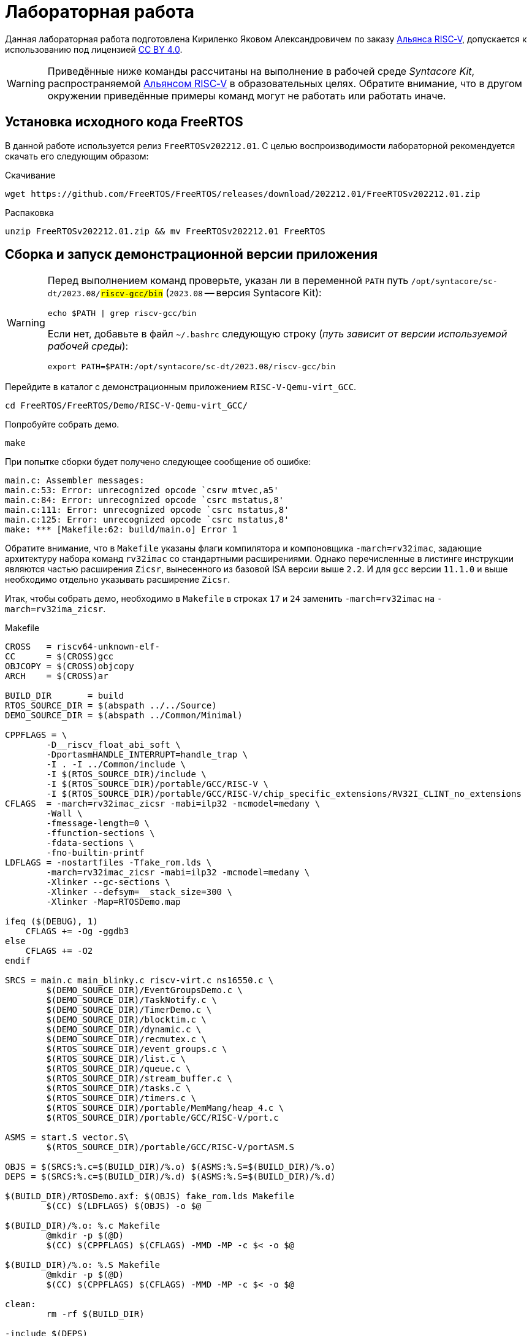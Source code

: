 ifdef::env-github[]
:imagesdir: ../images
:tip-caption: :bulb:
:note-caption: :memo:
:important-caption: :heavy_exclamation_mark:
:caution-caption: :fire:
:warning-caption: :warning:
endif::[]

= Лабораторная работа
:source-highlighter: rouge
:doctype: book
:icons: font
:riscv: RISC&#8209;V

Данная лабораторная работа подготовлена Кириленко Яковом Александровичем по заказу https://riscv-alliance.ru/[Альянса {riscv}],
допускается к использованию под лицензией https://creativecommons.org/licenses/by/4.0/deed.ru[CC BY 4.0].

[WARNING]
====
Приведённые ниже команды рассчитаны на выполнение в рабочей среде _Syntacore Kit_,
распространяемой https://riscv-alliance.ru/[Альянсом {riscv}] в образовательных целях.
Обратите внимание, что в другом окружении приведённые примеры команд могут не работать или работать иначе.
====

== Установка исходного кода FreeRTOS

В данной работе используется релиз `FreeRTOSv202212.01`.
С целью воспроизводимости лабораторной рекомендуется скачать его следующим образом:

.Скачивание
[source, sh]
----
wget https://github.com/FreeRTOS/FreeRTOS/releases/download/202212.01/FreeRTOSv202212.01.zip
----

.Распаковка
[source, sh]
----
unzip FreeRTOSv202212.01.zip && mv FreeRTOSv202212.01 FreeRTOS
----

== Сборка и запуск демонстрационной версии приложения

[WARNING]
====
Перед выполнением команд проверьте, указан ли в переменной `PATH` путь `/opt/syntacore/sc-dt/2023.08/#riscv-gcc/bin#` (`2023.08` -- версия Syntacore Kit):
[source, sh]
----
echo $PATH | grep riscv-gcc/bin
----

Если нет, добавьте в файл `~/.bashrc` следующую строку (_путь зависит от версии используемой рабочей среды_):

[source, sh]
----
export PATH=$PATH:/opt/syntacore/sc-dt/2023.08/riscv-gcc/bin
----
====

Перейдите в каталог с демонстрационным приложением `RISC-V-Qemu-virt_GCC`.
[source, sh]
----
cd FreeRTOS/FreeRTOS/Demo/RISC-V-Qemu-virt_GCC/
----

Попробуйте собрать демо.
[source, sh]
----
make
----

При попытке сборки будет получено следующее сообщение об ошибке:
[listing]
----
main.c: Assembler messages:
main.c:53: Error: unrecognized opcode `csrw mtvec,a5'
main.c:84: Error: unrecognized opcode `csrc mstatus,8'
main.c:111: Error: unrecognized opcode `csrc mstatus,8'
main.c:125: Error: unrecognized opcode `csrc mstatus,8'
make: *** [Makefile:62: build/main.o] Error 1
----

Обратите внимание, что в `Makefile` указаны флаги компилятора и компоновщика `-march=rv32imac`,
задающие архитектуру набора команд `rv32imac` со стандартными расширениями.
Однако перечисленные в листинге инструкции являются частью расширения `Zicsr`,
вынесенного из базовой ISA версии выше `2.2`.
И для `gcc` версии `11.1.0` и выше необходимо отдельно указывать расширение `Zicsr`.

Итак, чтобы собрать демо, необходимо в `Makefile` в строках `17` и `24` заменить `-march=rv32imac` на `-march=rv32ima_zicsr`.

.Makefile
[source, make, opts=linenums]
----
CROSS   = riscv64-unknown-elf-
CC      = $(CROSS)gcc
OBJCOPY = $(CROSS)objcopy
ARCH    = $(CROSS)ar

BUILD_DIR       = build
RTOS_SOURCE_DIR = $(abspath ../../Source)
DEMO_SOURCE_DIR = $(abspath ../Common/Minimal)

CPPFLAGS = \
	-D__riscv_float_abi_soft \
	-DportasmHANDLE_INTERRUPT=handle_trap \
	-I . -I ../Common/include \
	-I $(RTOS_SOURCE_DIR)/include \
	-I $(RTOS_SOURCE_DIR)/portable/GCC/RISC-V \
	-I $(RTOS_SOURCE_DIR)/portable/GCC/RISC-V/chip_specific_extensions/RV32I_CLINT_no_extensions
CFLAGS  = -march=rv32imac_zicsr -mabi=ilp32 -mcmodel=medany \
	-Wall \
	-fmessage-length=0 \
	-ffunction-sections \
	-fdata-sections \
	-fno-builtin-printf
LDFLAGS = -nostartfiles -Tfake_rom.lds \
	-march=rv32imac_zicsr -mabi=ilp32 -mcmodel=medany \
	-Xlinker --gc-sections \
	-Xlinker --defsym=__stack_size=300 \
	-Xlinker -Map=RTOSDemo.map

ifeq ($(DEBUG), 1)
    CFLAGS += -Og -ggdb3
else
    CFLAGS += -O2
endif

SRCS = main.c main_blinky.c riscv-virt.c ns16550.c \
	$(DEMO_SOURCE_DIR)/EventGroupsDemo.c \
	$(DEMO_SOURCE_DIR)/TaskNotify.c \
	$(DEMO_SOURCE_DIR)/TimerDemo.c \
	$(DEMO_SOURCE_DIR)/blocktim.c \
	$(DEMO_SOURCE_DIR)/dynamic.c \
	$(DEMO_SOURCE_DIR)/recmutex.c \
	$(RTOS_SOURCE_DIR)/event_groups.c \
	$(RTOS_SOURCE_DIR)/list.c \
	$(RTOS_SOURCE_DIR)/queue.c \
	$(RTOS_SOURCE_DIR)/stream_buffer.c \
	$(RTOS_SOURCE_DIR)/tasks.c \
	$(RTOS_SOURCE_DIR)/timers.c \
	$(RTOS_SOURCE_DIR)/portable/MemMang/heap_4.c \
	$(RTOS_SOURCE_DIR)/portable/GCC/RISC-V/port.c

ASMS = start.S vector.S\
	$(RTOS_SOURCE_DIR)/portable/GCC/RISC-V/portASM.S

OBJS = $(SRCS:%.c=$(BUILD_DIR)/%.o) $(ASMS:%.S=$(BUILD_DIR)/%.o)
DEPS = $(SRCS:%.c=$(BUILD_DIR)/%.d) $(ASMS:%.S=$(BUILD_DIR)/%.d)

$(BUILD_DIR)/RTOSDemo.axf: $(OBJS) fake_rom.lds Makefile
	$(CC) $(LDFLAGS) $(OBJS) -o $@

$(BUILD_DIR)/%.o: %.c Makefile
	@mkdir -p $(@D)
	$(CC) $(CPPFLAGS) $(CFLAGS) -MMD -MP -c $< -o $@

$(BUILD_DIR)/%.o: %.S Makefile
	@mkdir -p $(@D)
	$(CC) $(CPPFLAGS) $(CFLAGS) -MMD -MP -c $< -o $@

clean:
	rm -rf $(BUILD_DIR)

-include $(DEPS)
----

Снова соберите демо.

[source, sh]
----
make
----

Теперь можно запустить демонстрационную версию приложения, имитирующего мигание светодиода.

.Запуск приложения в qemu
[source, sh]
----
qemu-system-riscv32 -nographic -machine virt -net none \
    -chardev stdio,id=con,mux=on -serial chardev:con \
    -mon chardev=con,mode=readline -bios none \
    -smp 4 -kernel ./build/RTOSDemo.axf
----
.Вывод
[listing]
----
Hello FreeRTOS!
0: Tx: Transfer1
0: Rx: Blink1
0: Tx: Transfer2
0: Rx: Blink2
0: Tx: Transfer1
0: Rx: Blink1
0: Tx: Transfer2
0: Rx: Blink2
0: Tx: Transfer1
0: Rx: Blink1
0: Tx: Transfer2
0: Rx: Blink2
0: Tx: Transfer1
0: Rx: Blink1
0: Tx: Transfer2
0: Rx: Blink2
0: Tx: Transfer1
0: Rx: Blink1
0: Tx: Transfer2
0: Rx: Blink2
0: Tx: Transfer1
0: Rx: Blink1
0: Tx: Transfer2
0: Rx: Blink2
0: Tx: Transfer1
0: Rx: Blink1
0: Tx: Transfer2
0: Rx: Blink2
0: Tx: Transfer1
0: Rx: Blink1
0: Tx: Transfer2
0: Rx: Blink2
0: Tx: Transfer1
0: Rx: Blink1
0: Tx: Transfer2
0: Rx: Blink2
----

== Создание своего приложения

=== Создание задач

В этом же каталоге создадим файл `example.c`, создающий и запускающий две задачи `vTask1` и `vTask2` с одинаковым приоритетом. 

.example.c
[source, c, opts=linenums]
----
#include <FreeRTOS.h>
#include <task.h>
#include <queue.h>

#include <stdio.h>

#include "riscv-virt.h"
#include "ns16550.h"

#define mainDELAY_LOOP_COUNT		( 10000000 )
#define exampleTASK_PRIORITY		( tskIDLE_PRIORITY + 1 )


void vTask1( void *pvParameters )
{
	const char *pcMessage = "Task 1 is running";
	volatile unsigned long ul;

	for( ;; )
	{
		vSendString( pcMessage );
		for( ul = 0; ul < mainDELAY_LOOP_COUNT; ul++ ) { }
	}
}

void vTask2( void *pvParameters )
{
	const char *pcMessage = "Task 2 is running";
	volatile unsigned long ul;

	for( ;; )
	{
		vSendString( pcMessage );
		for( ul = 0; ul < mainDELAY_LOOP_COUNT; ul++ ) { }
	}
}


int main_example( void )
{
	xTaskCreate( vTask1, "Task 1", configMINIMAL_STACK_SIZE * 2U, NULL,
			exampleTASK_PRIORITY, NULL );
	xTaskCreate( vTask2, "Task 2", configMINIMAL_STACK_SIZE * 2U, NULL,
			exampleTASK_PRIORITY + 1, NULL );

	vTaskStartScheduler();

	return 0;
}

----

Для запуска примера, измените следующие строки в файле `main.c`:

* 33 -- `#define DEMO_EXAMPLE	1`
* добавьте объявление `int main_example( void );`
* в функции `main` замените
+
[source, c]
----
#if defined(DEMO_BLINKY)
	ret = main_blinky();
#else
#error "Please add or select demo."
#endif
----
на
+
[source, c]
----
#if defined(DEMO_BLINKY)
	ret = main_blinky();
#elif defined(DEMO_EXAMPLE)
	ret = main_example();
#else
#error "Please add or select demo."
#endif
----


В файле `Makefile` в 35 строку добавьте `example.c`:

`SRCS = main.c main_blinky.c example.c riscv-virt.c ns16550.c \`

Теперь приложение можно собрать и запустить аналогично предыдущему.

.Вывод
[listing]
----
Task 1 is running
Task 2 is running
Task 2 is running
Task 1 is running
Task 1 is running
Task 2 is running
Task 2 is running
Task 1 is running
Task 2 is running
Task 1 is running
Task 2 is running
Task 1 is running
Task 2 is running
Task 1 is running
Task 2 is running
Task 1 is running
Task 2 is running
Task 1 is running
Task 1 is running
Task 2 is running
----

=== Задание приоритетов

Посмотрите, что получится, если задачам задать разные приоритеты.
Это можно сделать, поменяв в 47 строке `exampleTASK_PRIORITY` на `exampleTASK_PRIORITY + 1`.

При изменении приоритетов можно получить следующий вывод программы:

[listing]
----
Task 2 is running
Task 2 is running
Task 2 is running
Task 2 is running
Task 2 is running
Task 2 is running
Task 2 is running
Task 2 is running
Task 2 is running
Task 2 is running
Task 2 is running
Task 2 is running
Task 2 is running
Task 2 is running
Task 2 is running
Task 2 is running
Task 2 is running
Task 2 is running
Task 2 is running
Task 2 is running
----

_Всё время выполняется задача с большим приоритетом._

Изменим реализацию задержки в задачах:

.Изменённый example.c
[source, c]
----
#include <FreeRTOS.h>
#include <task.h>
#include <queue.h>

#include <stdio.h>

#include "riscv-virt.h"
#include "ns16550.h"

#define exampleDELAY				pdMS_TO_TICKS( 1000 )
#define exampleTASK_PRIORITY		( tskIDLE_PRIORITY + 1 )


void vTask1( void *pvParameters )
{
	const char *pcMessage = "Task 1 is running";
	TickType_t xNextWakeTime;
	xNextWakeTime = xTaskGetTickCount();

	for( ;; )
	{
		vSendString( pcMessage );
		vTaskDelayUntil( &xNextWakeTime, exampleDELAY );
	}
}

void vTask2( void *pvParameters )
{
	const char *pcMessage = "Task 2 is running";
	volatile unsigned long ul;

	TickType_t xNextWakeTime;
	xNextWakeTime = xTaskGetTickCount();

	for( ;; )
	{
		vSendString( pcMessage );
		vTaskDelayUntil( &xNextWakeTime, exampleDELAY );
	}
}


int main_example( void )
{
	xTaskCreate( vTask1, "Task 1", configMINIMAL_STACK_SIZE * 2U, NULL,
			exampleTASK_PRIORITY, NULL );
	xTaskCreate( vTask2, "Task 2", configMINIMAL_STACK_SIZE * 2U, NULL,
			exampleTASK_PRIORITY + 1, NULL );

	vTaskStartScheduler();

	return 0;
}

----

Запустив изменённую версию, получим следующий вывод:
[listing]
----
Task 2 is running
Task 1 is running
Task 2 is running
Task 1 is running
Task 2 is running
Task 1 is running
Task 2 is running
Task 1 is running
Task 2 is running
Task 1 is running
Task 2 is running
Task 1 is running
Task 2 is running
Task 1 is running
Task 2 is running
Task 1 is running
Task 2 is running
Task 1 is running
Task 2 is running
Task 1 is running
Task 2 is running
Task 1 is running
----

Теперь задачи выполняются поочерёдно.
Что изменилось?

Дело в том, что в первом случае задержка активная, то есть задача остаётся в состоянии `running`. При завершении цикла `Task2` переходит в состояние `ready`, как и задача с меньшим приоритетом, и планировщик снова выбирает для выполнения задачу с большим приоритетом.

Во втором случае для задержки вызывается функция `vTaskDelayUntil`, переводящая задачу в состояние `blocked`, позволяя выполнится задаче с меньшим приоритетом.
